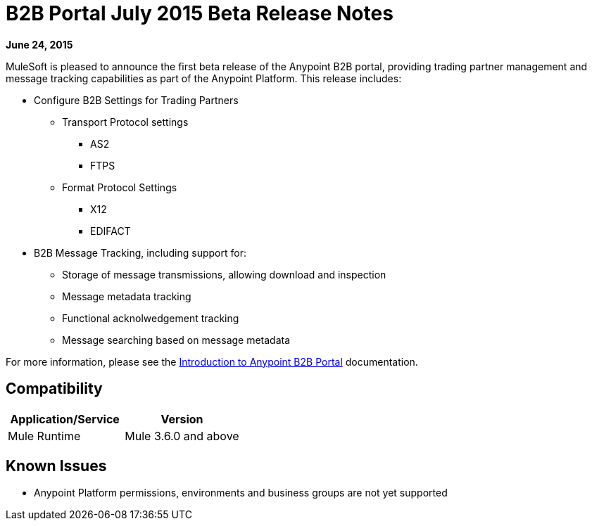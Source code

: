 = B2B Portal July 2015 Beta Release Notes
:keywords: b2b, portal, release notes

*June 24, 2015*

MuleSoft is pleased to announce the first beta release of the Anypoint B2B portal, providing trading partner management and message tracking capabilities as part of the Anypoint Platform. This release includes:

* Configure B2B Settings for Trading Partners
** Transport Protocol settings
*** AS2
*** FTPS
** Format Protocol Settings
*** X12
*** EDIFACT
* B2B Message Tracking, including support for:
** Storage of message transmissions, allowing download and inspection
** Message metadata tracking
** Functional acknolwedgement tracking
** Message searching based on message metadata

For more information, please see the link:/docs/display/current/Introduction+to+Anypoint+B2B+Portal[Introduction to Anypoint B2B Portal] documentation.

== Compatibility

[width="100%",cols="50%,50%",options="header",]
|===
|Application/Service |Version
|Mule Runtime |Mule 3.6.0 and above
|===

== Known Issues

* Anypoint Platform permissions, environments and business groups are not yet supported
